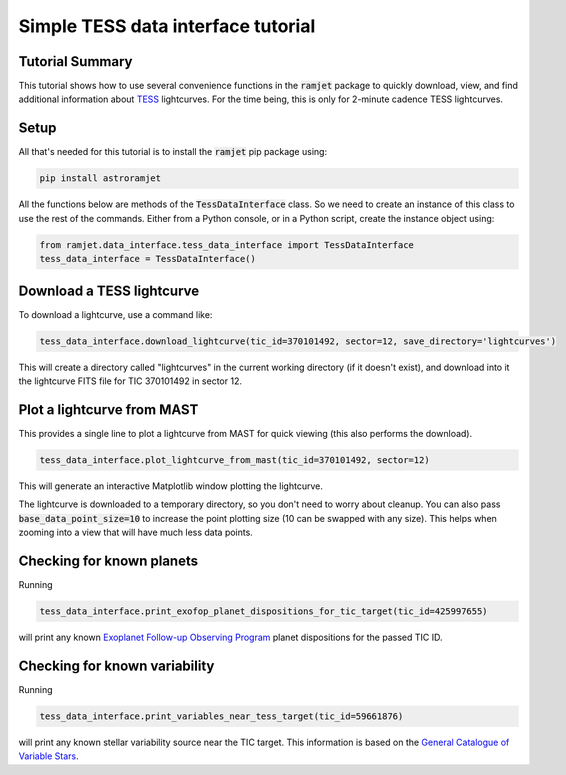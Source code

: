 Simple TESS data interface tutorial
===================================

Tutorial Summary
----------------

This tutorial shows how to use several convenience functions in the :code:`ramjet` package to quickly download,
view, and find additional information about `TESS <https://tess.mit.edu>`_ lightcurves. For the time being, this is only
for 2-minute cadence TESS lightcurves.

Setup
-----
All that's needed for this tutorial is to install the :code:`ramjet` pip package using:

.. code-block:: bash

    pip install astroramjet

All the functions below are methods of the :code:`TessDataInterface` class. So we need to create an instance of this
class to use the rest of the commands. Either from a Python console, or in a Python script, create the instance object
using:

.. code-block:: python

    from ramjet.data_interface.tess_data_interface import TessDataInterface
    tess_data_interface = TessDataInterface()

Download a TESS lightcurve
--------------------------
To download a lightcurve, use a command like:

.. code-block:: python

    tess_data_interface.download_lightcurve(tic_id=370101492, sector=12, save_directory='lightcurves')

This will create a directory called "lightcurves" in the current working directory (if it doesn't exist), and download
into it the lightcurve FITS file for TIC 370101492 in sector 12.

Plot a lightcurve from MAST
---------------------------
This provides a single line to plot a lightcurve from MAST for quick viewing (this also performs the download).

.. code-block:: python

    tess_data_interface.plot_lightcurve_from_mast(tic_id=370101492, sector=12)

This will generate an interactive Matplotlib window plotting the lightcurve.

.. image:: tess-data-interface-tutorial/plot-from-mast-example.png

The lightcurve is downloaded to a temporary directory, so you don't need to worry about cleanup. You can also pass
:code:`base_data_point_size=10` to increase the point plotting size (10 can be swapped with any size). This helps when
zooming into a view that will have much less data points.

Checking for known planets
--------------------------

Running

.. code-block:: python

    tess_data_interface.print_exofop_planet_dispositions_for_tic_target(tic_id=425997655)

will print any known `Exoplanet Follow-up Observing Program <https://exofop.ipac.caltech.edu/tess/>`_ planet
dispositions for the passed TIC ID.

Checking for known variability
------------------------------

Running

.. code-block:: python

    tess_data_interface.print_variables_near_tess_target(tic_id=59661876)

will print any known stellar variability source near the TIC target. This information is based on the
`General Catalogue of Variable Stars <http://www.sai.msu.su/gcvs/gcvs/>`_.
